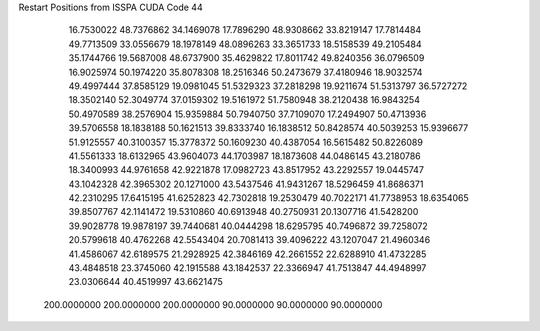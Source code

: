 Restart Positions from ISSPA CUDA Code
44
  16.7530022  48.7376862  34.1469078  17.7896290  48.9308662  33.8219147
  17.7814484  49.7713509  33.0556679  18.1978149  48.0896263  33.3651733
  18.5158539  49.2105484  35.1744766  19.5687008  48.6737900  35.4629822
  17.8011742  49.8240356  36.0796509  16.9025974  50.1974220  35.8078308
  18.2516346  50.2473679  37.4180946  18.9032574  49.4997444  37.8585129
  19.0981045  51.5329323  37.2818298  19.9211674  51.5313797  36.5727272
  18.3502140  52.3049774  37.0159302  19.5161972  51.7580948  38.2120438
  16.9843254  50.4970589  38.2576904  15.9359884  50.7940750  37.7109070
  17.2494907  50.4713936  39.5706558  18.1838188  50.1621513  39.8333740
  16.1838512  50.8428574  40.5039253  15.9396677  51.9125557  40.3100357
  15.3778372  50.1609230  40.4387054  16.5615482  50.8226089  41.5561333
  18.6132965  43.9604073  44.1703987  18.1873608  44.0486145  43.2180786
  18.3400993  44.9761658  42.9221878  17.0982723  43.8517952  43.2292557
  19.0445747  43.1042328  42.3965302  20.1271000  43.5437546  41.9431267
  18.5296459  41.8686371  42.2310295  17.6415195  41.6252823  42.7302818
  19.2530479  40.7022171  41.7738953  18.6354065  39.8507767  42.1141472
  19.5310860  40.6913948  40.2750931  20.1307716  41.5428200  39.9028778
  19.9878197  39.7440681  40.0444298  18.6295795  40.7496872  39.7258072
  20.5799618  40.4762268  42.5543404  20.7081413  39.4096222  43.1207047
  21.4960346  41.4586067  42.6189575  21.2928925  42.3846169  42.2661552
  22.6288910  41.4732285  43.4848518  23.3745060  42.1915588  43.1842537
  22.3366947  41.7513847  44.4948997  23.0306644  40.4519997  43.6621475
 200.0000000 200.0000000 200.0000000  90.0000000  90.0000000  90.0000000
